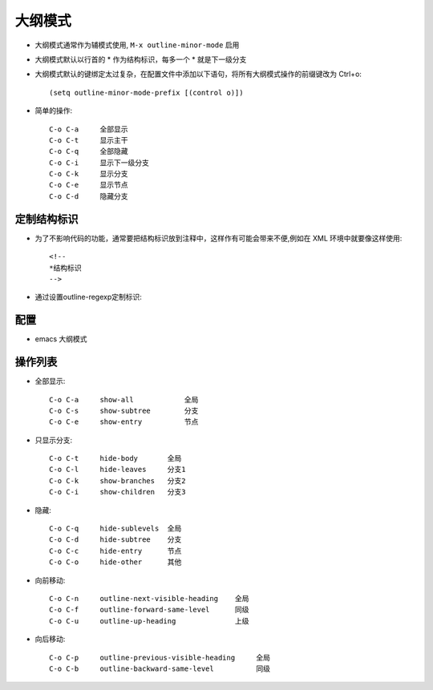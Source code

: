 .. _emacs_command_outline:

大纲模式
============

* 大纲模式通常作为辅模式使用, ``M-x outline-minor-mode`` 启用
* 大纲模式默认以行首的 * 作为结构标识，每多一个 * 就是下一级分支
* 大纲模式默认的键绑定太过复杂，在配置文件中添加以下语句，将所有大纲模式操作的前缀键改为 Ctrl+o::

    (setq outline-minor-mode-prefix [(control o)])

* 简单的操作::

    C-o C-a     全部显示
    C-o C-t     显示主干
    C-o C-q     全部隐藏
    C-o C-i     显示下一级分支
    C-o C-k     显示分支
    C-o C-e     显示节点
    C-o C-d     隐藏分支


定制结构标识
'''''''''''''''''''
* 为了不影响代码的功能，通常要把结构标识放到注释中，这样作有可能会带来不便,例如在 XML 环境中就要像这样使用::

    <!--
    *结构标识
    -->

* 通过设置outline-regexp定制标识:

    .. figure:: ../image/emacs_outline1.png
       :width: 20%

配置
''''''''
* emacs 大纲模式

    .. figure:: ../image/emacs_outline2.png
       :width: 20%

操作列表
'''''''''''

* 全部显示::

    C-o C-a     show-all            全局
    C-o C-s     show-subtree        分支
    C-o C-e     show-entry          节点

* 只显示分支::

    C-o C-t     hide-body       全局
    C-o C-l     hide-leaves     分支1
    C-o C-k     show-branches   分支2
    C-o C-i     show-children   分支3

* 隐藏::

    C-o C-q     hide-sublevels  全局
    C-o C-d     hide-subtree    分支
    C-o C-c     hide-entry      节点
    C-o C-o     hide-other      其他

* 向前移动::

    C-o C-n     outline-next-visible-heading    全局
    C-o C-f     outline-forward-same-level      同级
    C-o C-u     outline-up-heading              上级

* 向后移动::

    C-o C-p     outline-previous-visible-heading     全局
    C-o C-b     outline-backward-same-level          同级

